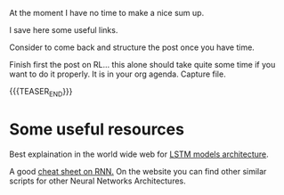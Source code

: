 #+BEGIN_COMMENT
.. title: Times Series Neural Networks
.. slug: times-series-neural-networks
.. date: 2020-07-21 21:40:24 UTC+02:00
.. tags: 
.. category: 
.. link: 
.. description: 
.. type: text

#+END_COMMENT


At the moment I have no time to make a nice sum up. 

I save here some useful links. 


Consider to come back and structure the post once you have
time. 

Finish first the post on RL... this alone should take quite some time
if you want to do it properly. It is in your org agenda. Capture file.

{{{TEASER_END}}}

* Some useful resources

Best explaination in the world wide web for [[https://colah.github.io/posts/2015-08-Understanding-LSTMs/][LSTM models architecture]].  

A good [[https://stanford.edu/~shervine/teaching/cs-230/cheatsheet-recurrent-neural-networks][cheat sheet on RNN.]] On the website you can find other similar
scripts for other Neural Networks Architectures.



